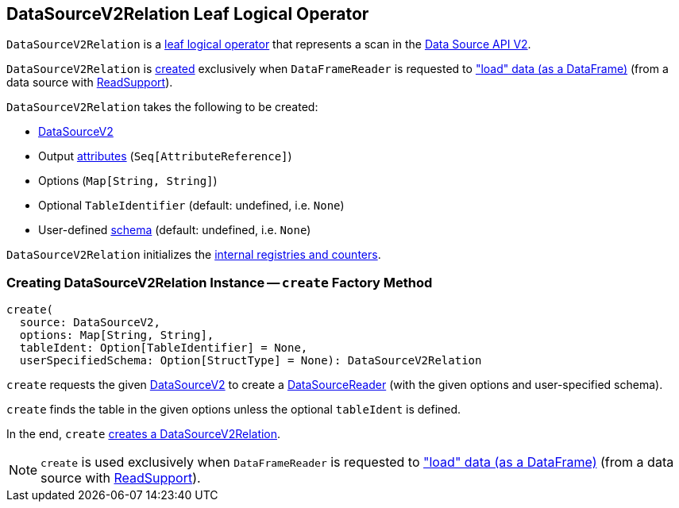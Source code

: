 == [[DataSourceV2Relation]] DataSourceV2Relation Leaf Logical Operator

`DataSourceV2Relation` is a <<spark-sql-LogicalPlan-LeafNode.adoc#, leaf logical operator>> that represents a scan in the <<spark-sql-data-source-api-v2.adoc#, Data Source API V2>>.

`DataSourceV2Relation` is <<create, created>> exclusively when `DataFrameReader` is requested to <<spark-sql-DataFrameReader.adoc#load, "load" data (as a DataFrame)>> (from a data source with <<spark-sql-ReadSupport.adoc#, ReadSupport>>).

[[creating-instance]]
`DataSourceV2Relation` takes the following to be created:

* [[source]] <<spark-sql-DataSourceV2.adoc#, DataSourceV2>>
* [[output]] Output <<spark-sql-Expression-AttributeReference.adoc#, attributes>> (`Seq[AttributeReference]`)
* [[options]] Options (`Map[String, String]`)
* [[tableIdent]] Optional `TableIdentifier` (default: undefined, i.e. `None`)
* [[userSpecifiedSchema]] User-defined <<spark-sql-StructType.adoc#, schema>> (default: undefined, i.e. `None`)

`DataSourceV2Relation` initializes the <<internal-registries, internal registries and counters>>.

=== [[create]] Creating DataSourceV2Relation Instance -- `create` Factory Method

[source, scala]
----
create(
  source: DataSourceV2,
  options: Map[String, String],
  tableIdent: Option[TableIdentifier] = None,
  userSpecifiedSchema: Option[StructType] = None): DataSourceV2Relation
----

`create` requests the given <<spark-sql-DataSourceV2.adoc#, DataSourceV2>> to create a <<spark-sql-DataSourceReader.adoc#, DataSourceReader>> (with the given options and user-specified schema).

`create` finds the table in the given options unless the optional `tableIdent` is defined.

In the end, `create` <<creating-instance, creates a DataSourceV2Relation>>.

NOTE: `create` is used exclusively when `DataFrameReader` is requested to <<spark-sql-DataFrameReader.adoc#load, "load" data (as a DataFrame)>> (from a data source with <<spark-sql-ReadSupport.adoc#, ReadSupport>>).
